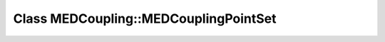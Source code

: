 Class MEDCoupling::MEDCouplingPointSet
======================================

.. doxygenclass:: MEDCoupling::MEDCouplingPointSet
